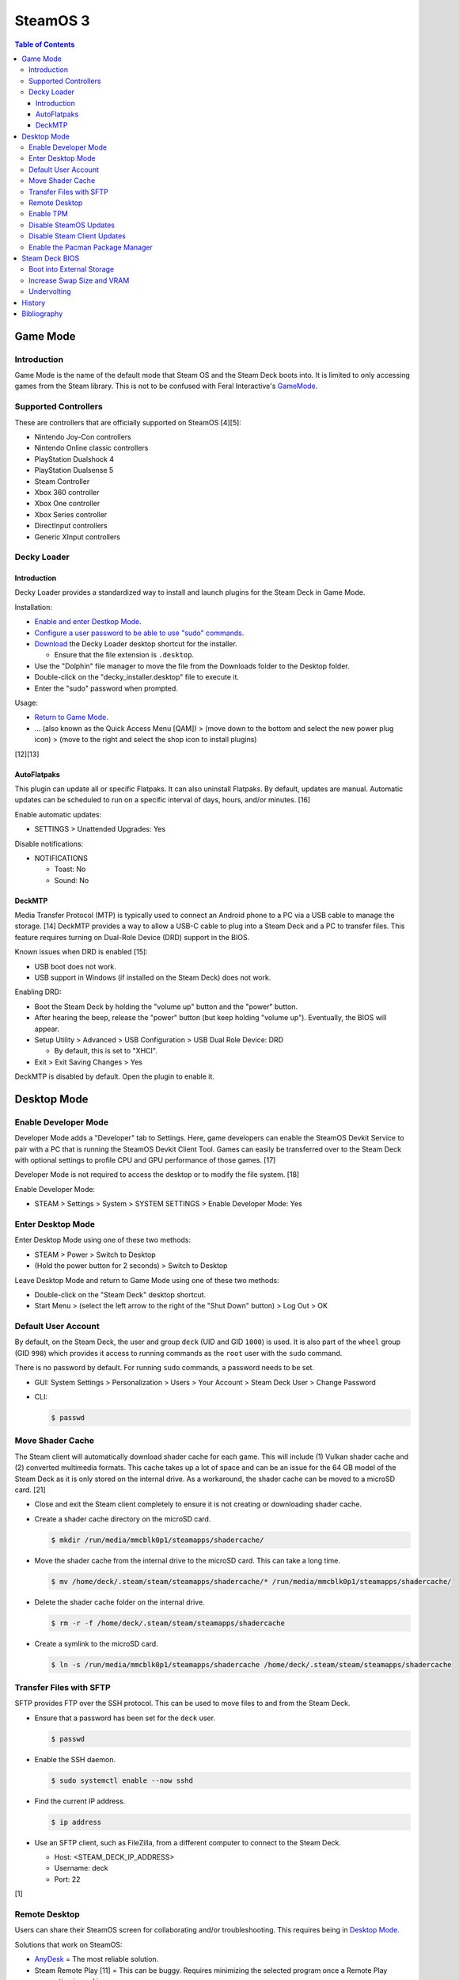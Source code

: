 SteamOS 3
=========

.. contents:: Table of Contents

Game Mode
---------

Introduction
~~~~~~~~~~~~

Game Mode is the name of the default mode that Steam OS and the Steam Deck boots into. It is limited to only accessing games from the Steam library. This is not to be confused with Feral Interactive's `GameMode <https://github.com/FeralInteractive/gamemode>`__.

Supported Controllers
~~~~~~~~~~~~~~~~~~~~~

These are controllers that are officially supported on SteamOS [4][5]:

-  Nintendo Joy-Con controllers
-  Nintendo Online classic controllers
-  PlayStation Dualshock 4
-  PlayStation Dualsense 5
-  Steam Controller
-  Xbox 360 controller
-  Xbox One controller
-  Xbox Series controller
-  DirectInput controllers
-  Generic XInput controllers

Decky Loader
~~~~~~~~~~~~

Introduction
^^^^^^^^^^^^

Decky Loader provides a standardized way to install and launch plugins for the Steam Deck in Game Mode.

Installation:

-  `Enable and enter Destkop Mode <#enable-desktop-mode>`__.
-  `Configure a user password to be able to use "sudo" commands <#default-user-account>`__.
-  `Download <https://github.com/SteamDeckHomebrew/decky-installer/releases/latest/download/decky_installer.desktop>`__ the Decky Loader desktop shortcut for the installer.

   -  Ensure that the file extension is ``.desktop``.

-  Use the "Dolphin" file manager to move the file from the Downloads folder to the Desktop folder.
-  Double-click on the "decky_installer.desktop" file to execute it.
-  Enter the "sudo" password when prompted.

Usage:

-  `Return to Game Mode <#enable-desktop-mode>`__.
-  ... (also known as the Quick Access Menu [QAM]) > (move down to the bottom and select the new power plug icon) > (move to the right and select the shop icon to install plugins)

[12][13]

AutoFlatpaks
^^^^^^^^^^^^

This plugin can update all or specific Flatpaks. It can also uninstall Flatpaks. By default, updates are manual. Automatic updates can be scheduled to run on a specific interval of days, hours, and/or minutes. [16]

Enable automatic updates:

-  SETTINGS > Unattended Upgrades: Yes

Disable notifications:

-  NOTIFICATIONS

   -  Toast: No
   -  Sound: No

DeckMTP
^^^^^^^

Media Transfer Protocol (MTP) is typically used to connect an Android phone to a PC via a USB cable to manage the storage. [14] DeckMTP provides a way to allow a USB-C cable to plug into a Steam Deck and a PC to transfer files. This feature requires turning on Dual-Role Device (DRD) support in the BIOS.

Known issues when DRD is enabled [15]:

-  USB boot does not work.
-  USB support in Windows (if installed on the Steam Deck) does not work.

Enabling DRD:

-  Boot the Steam Deck by holding the "volume up" button and the "power" button.
-  After hearing the beep, release the "power" button (but keep holding "volume up"). Eventually, the BIOS will appear.
-  Setup Utility > Advanced > USB Configuration > USB Dual Role Device: DRD

   -  By default, this is set to "XHCI".

-  Exit > Exit Saving Changes > Yes

DeckMTP is disabled by default. Open the plugin to enable it.

Desktop Mode
------------

Enable Developer Mode
~~~~~~~~~~~~~~~~~~~~~

Developer Mode adds a "Developer" tab to Settings. Here, game developers can enable the SteamOS Devkit Service to pair with a PC that is running the SteamOS Devkit Client Tool. Games can easily be transferred over to the Steam Deck with optional settings to profile CPU and GPU performance of those games. [17]

Developer Mode is not required to access the desktop or to modify the file system. [18]

Enable Developer Mode:

-  STEAM > Settings > System > SYSTEM SETTINGS > Enable Developer Mode: Yes

Enter Desktop Mode
~~~~~~~~~~~~~~~~~~

Enter Desktop Mode using one of these two methods:

-  STEAM > Power > Switch to Desktop
-  (Hold the power button for 2 seconds) > Switch to Desktop

Leave Desktop Mode and return to Game Mode using one of these two methods:

-  Double-click on the "Steam Deck" desktop shortcut.
-  Start Menu > (select the left arrow to the right of the "Shut Down" button) > Log Out > OK

Default User Account
~~~~~~~~~~~~~~~~~~~~

By default, on the Steam Deck, the user and group ``deck`` (UID and GID ``1000``) is used. It is also part of the ``wheel`` group (GID ``998``) which provides it access to running commands as the ``root`` user with the ``sudo`` command.

There is no password by default. For running ``sudo`` commands, a password needs to be set.

-  GUI: System Settings > Personalization > Users > Your Account > Steam Deck User > Change Password
-  CLI:

   .. code-block:: sh

      $ passwd

Move Shader Cache
~~~~~~~~~~~~~~~~~

The Steam client will automatically download shader cache for each game. This will include (1) Vulkan shader cache and (2) converted multimedia formats. This cache takes up a lot of space and can be an issue for the 64 GB model of the Steam Deck as it is only stored on the internal drive. As a workaround, the shader cache can be moved to a microSD card. [21]

-  Close and exit the Steam client completely to ensure it is not creating or downloading shader cache.
-  Create a shader cache directory on the microSD card.

   .. code-block:: sh

      $ mkdir /run/media/mmcblk0p1/steamapps/shadercache/

-  Move the shader cache from the internal drive to the microSD card. This can take a long time.

   .. code-block:: sh

      $ mv /home/deck/.steam/steam/steamapps/shadercache/* /run/media/mmcblk0p1/steamapps/shadercache/

-  Delete the shader cache folder on the internal drive.

   .. code-block:: sh

      $ rm -r -f /home/deck/.steam/steam/steamapps/shadercache

-  Create a symlink to the microSD card.

   .. code-block:: sh

      $ ln -s /run/media/mmcblk0p1/steamapps/shadercache /home/deck/.steam/steam/steamapps/shadercache

Transfer Files with SFTP
~~~~~~~~~~~~~~~~~~~~~~~~

SFTP provides FTP over the SSH protocol. This can be used to move files to and from the Steam Deck.

-  Ensure that a password has been set for the ``deck`` user.

   .. code-block:: sh

      $ passwd

-  Enable the SSH daemon.

   .. code-block:: sh

      $ sudo systemctl enable --now sshd

-  Find the current IP address.

   .. code-block:: sh

      $ ip address

-  Use an SFTP client, such as FileZilla, from a different computer to connect to the Steam Deck.

   -  Host: <STEAM_DECK_IP_ADDRESS>
   -  Username: deck
   -  Port: 22

[1]

Remote Desktop
~~~~~~~~~~~~~~

Users can share their SteamOS screen for collaborating and/or troubleshooting. This requires being in `Desktop Mode <#enable-desktop-mode>`__.

Solutions that work on SteamOS:

-  `AnyDesk <../graphics/desktop.html#anydesk>`__ = The most reliable solution.
-  Steam Remote Play [11] = This can be buggy. Requires minimizing the selected program once a Remote Play connection is working.

   -  Games > Add a Non-Steam Game to My Library... > Konsole > Add Selected Programs

Solutions that do NOT work on SteamOS:

-  Chrome Remote Desktop = Requires installing and using a DEB package.
-  KDE Remote Desktop Connection (KRDC) = Requires installing and using ``krfb`` on SteamOS. Only works on local networks.

Enable TPM
~~~~~~~~~~

The original Steam Deck BIOS had TPM support disabled. It was eventually enabled to allow Windows 11 to be installed onto the device. [6] However, SteamOS never re-enabled TPM support. Here is how to re-enable it [7]:

-  Edit the GRUB configuration file: ``/etc/default/grub``.
-  Go to the ``GRUB_CMDLINE_LINUX_DEFAULT=`` line and remove ``module_blacklist=tpm``.
-  Update the GRUB boot menu.

   .. code-block:: sh

      $ sudo update-grub

-  Reboot.
-  Verify that TPM is working by seeing if the Linux device files exist.

   .. code-block:: sh

      $ find /dev -name "tmp*"
      /dev/tpmrm0
      /dev/tpm0

Disable SteamOS Updates
~~~~~~~~~~~~~~~~~~~~~~~

SteamOS operating system updates can only be disabled from the Desktop Mode.

-  Disable updates:

   .. code-block:: sh

      $ sudo steamos-readonly disable
      $ sudo systemd-sysext unmerge
      $ sudo chmod -x /usr/bin/steamos-atomupd-client
      $ sudo chmod -x /usr/bin/steamos-atomupd-mkmanifest
      $ sudo chmod -x /usr/bin/steamos-update
      $ sudo chmod -x /usr/bin/steamos-update-os
      $ sudo systemd-sysext merge
      $ sudo steamos-readonly enable

-  Re-enable updates:

   .. code-block:: sh

      $ sudo steamos-readonly disable
      $ sudo systemd-sysext unmerge
      $ sudo chmod +x /usr/bin/steamos-atomupd-client
      $ sudo chmod +x /usr/bin/steamos-atomupd-mkmanifest
      $ sudo chmod +x /usr/bin/steamos-update
      $ sudo chmod +x /usr/bin/steamos-update-os
      $ sudo systemd-sysext merge
      $ sudo steamos-readonly enable

Disable Steam Client Updates
~~~~~~~~~~~~~~~~~~~~~~~~~~~~

-  Disable the read-only file system to make it writable.

   .. code-block:: sh

      $ sudo steamos-readonly disable
      $ sudo systemd-sysext unmerge

-  Edit the ``/usr/bin/gamescope-session`` file.

   .. code-block:: sh

      $ sudo -E ${EDITOR} /usr/bin/gamescope-session

   -  Before:

      .. code-block:: sh

         steamargs=("-steamos3" "-steampal" "-steamdeck" "-gamepadui")

   -  After:

      .. code-block:: sh

         steamargs=("-steamos3" "-steampal" "-steamdeck" "-gamepadui" "-noverifyfiles" "-nobootstrapupdate" "-skipinitialbootstrap" "-norepairfiles" "-overridepackageurl")

-  Edit the ``/usr/bin/steam-jupiter`` file.

   .. code-block:: sh

      $ sudo -E ${EDITOR} /usr/bin/steam-jupiter

   -  Before:

      .. code-block:: sh

         exec /usr/lib/steam/steam -steamdeck "$@"

   -  After:

      .. code-block:: sh

         exec /usr/lib/steam/steam -steamdeck -noverifyfiles -nobootstrapupdate -skipinitialbootstrap -norepairfiles -overridepackageurl "$@"

-  Edit the ``/usr/share/applications/steam.desktop`` file.

   .. code-block:: sh

      $ sudo -E ${EDITOR} /usr/share/applications/steam.desktop

   -  Before:

      .. code-block:: ini

         Exec=/usr/bin/steam %U

   -  After:

      .. code-block:: ini

         Exec=/usr/bin/steam -noverifyfiles -nobootstrapupdate -skipinitialbootstrap -norepairfiles -overridepackageurl %U

-  Re-enable the read-only file system:

   .. code-block:: sh

      $ sudo systemd-sysext merge
      $ sudo steamos-readonly enable

Enable the Pacman Package Manager
~~~~~~~~~~~~~~~~~~~~~~~~~~~~~~~~~

Pacman can be used to install additional operating system packages. Installed packages will be removed whenever there is an operating system update. [8]

-  Allow the ``/`` and ``/usr/`` directories to be writable.

   .. code-block:: sh

      $ sudo steamos-readonly disable
      $ sudo systemd-sysext unmerge

-  Populate the GPG keys used to verify Pacman packages.

   .. code-block:: sh

      $ sudo pacman-key --init
      $ sudo pacman-key --populate
      $ sudo pacman-key --refresh-keys

-  Pacman can now be used to install packages.

   .. code-block:: sh

      $ sudo pacman -S <PACKAGE>

-  When done, re-enable the read-only file systems. [9][10]

   .. code-block:: sh

      $ sudo systemd-sysext merge
      $ sudo steamos-readonly enable

Steam Deck BIOS
---------------

Boot into External Storage
~~~~~~~~~~~~~~~~~~~~~~~~~~

One time only:

-  Boot the Steam Deck by holding the "volume down" button and the "power" button.
-  After hearing the beep, release the "power" button (but keep holding "volume down"). Eventually, the manual BIOS boot menu will appear.

Always:

-  Boot the Steam Deck by holding the "volume up" button and the "power" button.
-  After hearing the beep, release the "power" button (but keep holding "volume up"). Eventually, the BIOS will appear.
-  Setup Utility > Boot

   -  Add Boot Options: First
   -  USB Boot: Enabled

-  Exit > Exit Saving Changes > Yes

In a situation where a USB-C dock is used that has (1) no USB storage device plugged in and (2) an Ethernet port, it will attempt to do a network PXE boot first before booting into the internal drive. This will take a long time to timeout.

Disable network PXE boot:

-  Boot the Steam Deck by holding the "volume up" button and the "power" button.
-  After hearing the beep, release the "power" button (but keep holding "volume up"). Eventually, the BIOS will appear.
-  Setup Utility > Boot

   -  Network Stack: Disabled

-  Exit > Exit Saving Changes > Yes

Increase Swap Size and VRAM
~~~~~~~~~~~~~~~~~~~~~~~~~~~

By default, SteamOS uses a 1 GiB swapfile at ``/home/swapfile``. Combined with the Steam Deck's 16 GB of RAM, it provides a total of 17 GB of temporary storage that is shared between the CPU and iGPU. The swappiness is set to 100% so Linux will always be writing as much temporary storage to the swap file as possible.

.. code-block:: sh

   $ cat /proc/swaps
   Filename				Type		Size		Used		Priority
   /home/swapfile                          file		1048572		0		-2
   $ sysctl --values vm.swappiness
   100

It is recommended to increase the swap size to 16 GB on Steam Deck models that have more than 64 GB of storage. The 256 GB and 512 GB models have more storage and are faster NVMe drives. An increased amount of swap frees up RAM for use as VRAM. Decreasing the swappiness down to 1% will increase the lifespan of the internal storage. These changes can result in up to 24% more FPS in more demanding games.

CryoUtilities provides a streamlined way to increase the swap file size, decrease swappiness, and make other performance improvements.

.. code-block:: sh

   $ cd ~/Downloads/
   $ wget https://raw.githubusercontent.com/CryoByte33/steam-deck-utilities/main/InstallCryoUtilities.desktop
   $ chmod +x InstallCryoUtilities.desktop

Select the "InstallCryoUtilities.desktop" shortcut to install the tools. Then select the new "CryoUtilities" desktop shortcut. This will have prompts to walk through setting up the 16 GB swap file and 1% swappiness level.

.. code-block:: sh

   $ cat /proc/swaps
   Filename				Type		Size		Used		Priority
   /home/swapfile                          file		16777212	0		-2
   $ sysctl --values vm.swappiness
   1

VRAM is the amount of system RAM that is used for the iGPU instead of the CPU. The Steam Deck can use up to 8 GB of RAM as VRAM. In the BIOS, it is possible to set the minimum amount of VRAM the iGPU can use to 4 GB (up from 1 GB).

- Press the "volume up" and "power" buttons to enter the BIOS > Setup Utility > Advanced > UMA Frame buffer Size: 4G > Exit > Exit Saving Changes

Verify that the changes have been made:

.. code-block:: sh

   $ glxinfo | grep -i "dedicated video memory:"
      Dedicated video memory: 4096 MB

[2][3]

Undervolting
~~~~~~~~~~~~

As of SteamOS 3.5 and BIOS version 118, the Steam Deck officially supports undervolting. [19] This can be used to improve battery life or to help out with overclocking.

Adjust the voltage in increments of -10 going from 0 mV (no offset) to -50 mV (maximum offset):

- Press the "volume up" and "power" buttons to enter the BIOS > Setup Utility > Advanced > [CPU|GPU|SOC] voltage offset > Exit > Exit Saving Changes

Most Steam Decks will work with an offset of -20 mV for each component. [20]

If there are any major stability issues, increase the offset by +10 mV. In a worst-case scenario where the Steam Deck cannot boot or get into the BIOS, reset the CMOS settings by pressing the "volume down", "..." (quick access menu), and "power" buttons at the same time until the power LED starts to blink. [19]

History
-------

-  `Latest <https://github.com/LukeShortCloud/rootpages/commits/main/src/unix_distributions/steamos.rst>`__
-  `< 2023.04.01 <https://github.com/LukeShortCloud/rootpages/commits/main/src/linux_distributions/steamos.rst>`__

Bibliography
------------

1. "Transferring files from PC to Steam Deck with FileZilla FTP." GamingOnLinux. September 29, 2022. Accessed November 3, 2022. https://www.gamingonlinux.com/2022/09/transferring-files-from-pc-to-steam-deck-with-ftp/
2. "OLD | EASY Performance Boosts for Steam Deck!" YouTube CryoByte33. October 14, 2022. Accessed November 20, 2022. https://www.youtube.com/watch?v=3iivwka513Y
3. "EASY & SAFE Health & Performance Boosts | Steam Deck." YouTube CryoByte33. November 4, 2022. Accessed November 20, 2022. https://www.youtube.com/watch?v=od9_a1QQQns
4. "How to use an external controller on Steam Deck." PCGamesN. June, 2022. Accessed February 16, 2023. https://www.pcgamesn.com/steam-deck/external-controller
5. "Steam Client Beta - August 4." Steam Community. August 4, 2022. Accessed February 16, 2023. https://steamcommunity.com/groups/SteamClientBeta/announcements/detail/3387288790681635164
6. "Steam Deck adds Windows 11 support and BIOS fixes with beta update." XDA Portal & Forums. April 1, 2022. Accessed February 17, 2023. https://www.xda-developers.com/steam-deck-windows-11-bios-beta/
7. "How to use the TPM on Steam Deck in SteamOS." jiankun.lu. November 14, 2022. Accessed February 17, 2023. https://jiankun.lu/blog/how-to-use-the-tpm-on-steam-deck-in-steamos.html
8. "Why does updating SteamOS wipe all installed Pacman packages?" Steam Deck General Discussions. March 26, 2022. Accessed August 13, 2023. https://steamcommunity.com/app/1675200/discussions/0/3181237058689666854/
9. "How I set up a VPN connection." Reddit r/SteamDeck. July 9, 2023. Accessed August 13, 2023. https://www.reddit.com/r/SteamDeck/comments/wsvyfw/how_i_set_up_a_vpn_connection/?utm_source=share&utm_medium=android_app&utm_name=androidcss&utm_term=1&utm_content=1
10. "Unlock Steam Deck." Chris Titus Tech. July 27, 2022. Accessed August 13, 2023. https://christitus.com/unlock-steam-deck/
11. "Tutorial: A quick and easy way to control the Deck remotely." Reddit r/SteamDeck. December 14, 2022. Accessed October 4, 2023. https://www.reddit.com/r/SteamDeck/comments/tfjjhx/tutorial_a_quick_and_easy_way_to_control_the_deck/
12. "Decky Loader README.md." GitHub SteamDeckHomebrew/decky-loader. August 25, 2023. Accessed October 8, 2023. https://github.com/SteamDeckHomebrew/decky-loader
13. "Steam Deck: How To Install Decky Loader." Game Rant. May 6, 2023. Accessed October 8, 2023. https://gamerant.com/steam-deck-how-install-decky-loader-guide/
14. "What is MTP?" Garmin Customer Support. Accessed October 9, 2023. https://support.garmin.com/en-US/?faq=ycfanFPMus028WBG13MEOA
15. "DeckMTP README.md." GitHub dafta/DeckMTP. May 4, 2023. Accessed October 9, 2023. https://github.com/dafta/DeckMTP
16. "Decky-AutoFlatpaks Plugin README.md." GitHub jurassicplayer/decky-autoflatpaks. March 27, 2023. Accessed October 10, 2023. https://github.com/jurassicplayer/decky-autoflatpaks
17. "How to load and run games on Steam Deck." Steamworks Documentation. Accessed October 11, 2023. https://partner.steamgames.com/doc/steamdeck/loadgames
18. "Everyone's got the wrong idea about Dev Mode on the Steam Deck." ViewSink. April 3, 2022. Accessed October 11, 2023. https://viewsink.com/you-probably-have-no-idea-what-dev-mode-does-on-the-steam-deck/
19. "Steam Deck Gets Easy Undervolting Controls With Firmware 118." Tom's Hardware. October 15, 2023. Accessed October 16, 2023. https://www.tomshardware.com/news/steam-deck-gets-easy-undervolting-controls-with-firmware-118
20. "How's everyone's undervolt going?" Reddit r/SteamDeck. October 13, 2023. Accessed October 16, 2023. https://www.reddit.com/r/SteamDeck/comments/12ihaga/hows_everyones_undervolt_going/
21. "Is Shader Cache and compatdata filling your 64GB internal SSD? Here's the fix!" Reddit r/SteamDeck. July 2, 2022. Accessed November 1, 2023. https://www.reddit.com/r/SteamDeck/comments/tz9rza/is_shader_cache_and_compatdata_filling_your_64gb/
